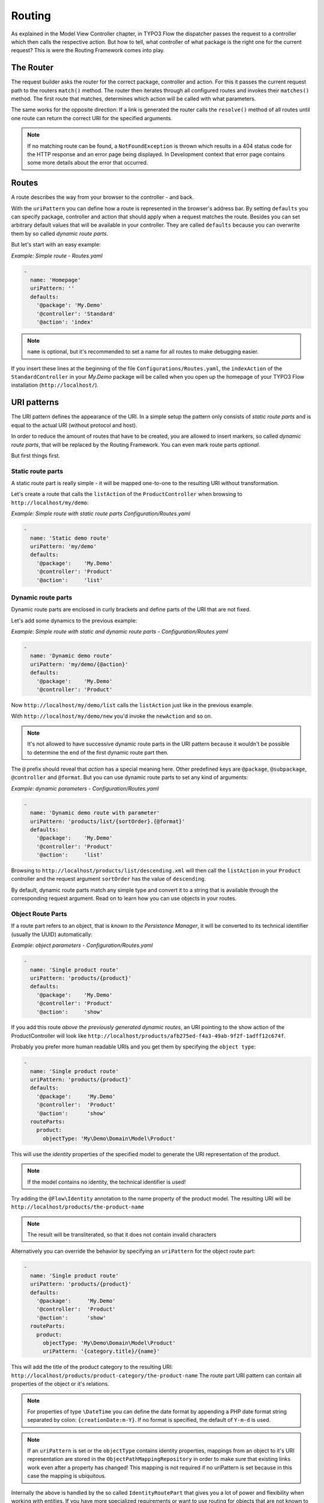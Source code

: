 .. _ch-routing:

=======
Routing
=======

.. sectionauthor:: Bastian Waidelich <bastian@typo3.org>

As explained in the Model View Controller chapter, in TYPO3 Flow the dispatcher passes the
request to a controller which then calls the respective action. But how to tell, what
controller of what package is the right one for the current request? This is were the
Routing Framework comes into play.

The Router
==========

The request builder asks the router for the correct package, controller and action. For
this it passes the current request path to the routers ``match()`` method. The router then
iterates through all configured routes and invokes their ``matches()`` method. The first
route that matches, determines which action will be called with what parameters.

The same works for the opposite direction: If a link is generated the router calls the
``resolve()`` method of all routes until one route can return the correct URI for the
specified arguments.

.. note::

	If no matching route can be found, a ``NotFoundException`` is thrown which
	results in a 404 status code for the HTTP response and an error page being
	displayed. In Development context that error page contains some more details
	about the error that occurred.

Routes
======

A route describes the way from your browser to the controller - and back.

With the ``uriPattern`` you can define how a route is represented in the browser's address
bar. By setting ``defaults`` you can specify package, controller and action that should
apply when a request matches the route. Besides you can set arbitrary default values that
will be available in your controller. They are called ``defaults`` because you can overwrite
them by so called *dynamic route parts*.

But let's start with an easy example:

*Example: Simple route - Routes.yaml*

.. code-block:: yaml

	-
	  name: 'Homepage'
	  uriPattern: ''
	  defaults:
	    '@package': 'My.Demo'
	    '@controller': 'Standard'
	    '@action': 'index'

.. note::

	``name`` is optional, but it's recommended to set a name for all routes to make debugging
	easier.

If you insert these lines at the beginning of the file ``Configurations/Routes.yaml``,
the ``indexAction`` of the ``StandardController`` in your *My.Demo* package will be called
when you open up the homepage of your TYPO3 Flow installation (``http://localhost/``).

URI patterns
============

The URI pattern defines the appearance of the URI. In a simple setup the pattern only
consists of *static route parts* and is equal to the actual URI (without protocol and
host).

In order to reduce the amount of routes that have to be created, you are allowed to insert
markers, so called *dynamic route parts*, that will be replaced by the Routing Framework.
You can even mark route parts *optional*.

But first things first.

Static route parts
------------------

A static route part is really simple - it will be mapped one-to-one to the resulting URI
without transformation.

Let's create a route that calls the ``listAction`` of the ``ProductController`` when browsing to
``http://localhost/my/demo``:

*Example: Simple route with static route parts Configuration/Routes.yaml*

.. code-block:: yaml

	-
	  name: 'Static demo route'
	  uriPattern: 'my/demo'
	  defaults:
	    '@package':    'My.Demo'
	    '@controller': 'Product'
	    '@action':     'list'

Dynamic route parts
-------------------

Dynamic route parts are enclosed in curly brackets and define parts of the URI that are
not fixed.

Let's add some dynamics to the previous example:

*Example: Simple route with static and dynamic route parts - Configuration/Routes.yaml*

.. code-block:: yaml

	-
	  name: 'Dynamic demo route'
	  uriPattern: 'my/demo/{@action}'
	  defaults:
	    '@package':    'My.Demo'
	    '@controller': 'Product'

Now ``http://localhost/my/demo/list`` calls the ``listAction`` just like in the previous
example.

With ``http://localhost/my/demo/new`` you'd invoke the ``newAction`` and so on.

.. note::

	It's not allowed to have successive dynamic route parts in the URI pattern because it
	wouldn't be possible to determine the end of the first dynamic route part then.

The ``@`` prefix should reveal that *action* has a special meaning here. Other predefined keys
are ``@package``, ``@subpackage``, ``@controller`` and ``@format``. But you can use dynamic route parts to
set any kind of arguments:

*Example: dynamic parameters - Configuration/Routes.yaml*

.. code-block:: yaml

	-
	  name: 'Dynamic demo route with parameter'
	  uriPattern: 'products/list/{sortOrder}.{@format}'
	  defaults:
	    '@package':    'My.Demo'
	    '@controller': 'Product'
	    '@action':     'list'

Browsing to ``http://localhost/products/list/descending.xml`` will then call the ``listAction`` in
your ``Product`` controller and the request argument ``sortOrder`` has the value of
``descending``.

By default, dynamic route parts match any simple type and convert it to a string that is available through
the corresponding request argument. Read on to learn how you can use objects in your routes.

Object Route Parts
------------------

If a route part refers to an object, that is *known to the Persistence Manager*, it will be converted to
its technical identifier (usually the UUID) automatically:

*Example: object parameters - Configuration/Routes.yaml*

.. code-block:: yaml

	-
	  name: 'Single product route'
	  uriPattern: 'products/{product}'
	  defaults:
	    '@package':    'My.Demo'
	    '@controller': 'Product'
	    '@action':     'show'

If you add this route *above the previously generated dynamic routes*, an URI pointing to the show action of
the ProductController will look like ``http://localhost/products/afb275ed-f4a3-49ab-9f2f-1adff12c674f``.

Probably you prefer more human readable URIs and you get them by specifying the ``object type``:

.. code-block:: yaml

	-
	  name: 'Single product route'
	  uriPattern: 'products/{product}'
	  defaults:
	    '@package':     'My.Demo'
	    '@controller':  'Product'
	    '@action':      'show'
	  routeParts:
	    product:
	      objectType: 'My\Demo\Domain\Model\Product'

This will use the *identity* properties of the specified model to generate the URI representation of the product.

.. note::

	If the model contains no identity, the technical identifier is used!

Try adding the ``@Flow\Identity`` annotation to the name property of the product model.
The resulting URI will be ``http://localhost/products/the-product-name``

.. note::

	The result will be transliterated, so that it does not contain invalid characters

Alternatively you can override the behavior by specifying an ``uriPattern`` for the object route part:

.. code-block:: yaml

	-
	  name: 'Single product route'
	  uriPattern: 'products/{product}'
	  defaults:
	    '@package':     'My.Demo'
	    '@controller':  'Product'
	    '@action':      'show'
	  routeParts:
	    product:
	      objectType: 'My\Demo\Domain\Model\Product'
	      uriPattern: '{category.title}/{name}'

This will add the title of the product category to the resulting URI:
``http://localhost/products/product-category/the-product-name``
The route part URI pattern can contain all properties of the object or it's relations.

.. note::

	For properties of type ``\DateTime`` you can define the date format by appending a PHP
	date format string separated by colon: ``{creationDate:m-Y}``. If no format is specified,
	the default of ``Y-m-d`` is used.

.. note::

	If an ``uriPattern`` is set or the ``objectType`` contains identity properties, mappings from an object to it's
	URI representation are stored in the ``ObjectPathMappingRepository`` in order to make sure that existing links
	work even after a property has changed!
	This mapping is not required if no uriPattern is set because in this case the mapping is ubiquitous.

Internally the above is handled by the so called ``IdentityRoutePart`` that gives you a lot of power and flexibility
when working with entities. If you have more specialized requirements or want to use routing for objects that are not
known to the Persistence Manager, you can create your custom *route part handlers*, as described below.

Route Part Handlers
===================

Route part handlers are classes that implement
``TYPO3\Flow\Mvc\Routing\DynamicRoutePartInterface``. But for most cases it will be
sufficient to extend ``TYPO3\Flow\Mvc\Routing\DynamicRoutePart`` and overwrite the
methods ``matchValue`` and ``resolveValue``.

Let's have a look at a (very simple) route part handler that allows you to match values against
configurable regular expressions:

*Example: RegexRoutePartHandler.php* ::

	class RegexRoutePartHandler extends \TYPO3\Flow\Mvc\Routing\DynamicRoutePart {

		/**
		 * Checks whether the current URI section matches the configured RegEx pattern.
		 *
		 * @param string $requestPath value to match, the string to be checked
		 * @return boolean TRUE if value could be matched successfully, otherwise FALSE.
		 */
		protected function matchValue($requestPath) {
			if (!preg_match($this->options['pattern'], $requestPath, $matches)) {
				return FALSE;
			}
			$this->value = array_shift($matches);
			return TRUE;
		}

		/**
		 * Checks whether the route part matches the configured RegEx pattern.
		 *
		 * @param string $value The route part (must be a string)
		 * @return boolean TRUE if value could be resolved successfully, otherwise FALSE.
		 */
		protected function resolveValue($value) {
			if (!is_string($value) || !preg_match($this->options['pattern'], $value, $matches)) {
				return FALSE;
			}
			$this->value = array_shift($matches);
			return TRUE;
		}

	}

The corresponding route might look like this:

*Example: Route with route part handlers Configuration/Routes.yaml*

.. code-block:: yaml

	-
	  name: 'RegEx route - only matches index & list actions'
	  uriPattern: 'blogs/{blog}/{@action}'
	  defaults:
	    '@package':    'My.Blog'
	    '@controller': 'Blog'
	  routeParts:
	    '@action':
	      handler:   'My\Blog\RoutePartHandlers\RegexRoutePartHandler'
	      options:
	        pattern: '/index|list/'

The method ``matchValue()`` is called when translating from an URL to a request argument,
and the method ``resolveValue()`` needs to return an URL segment when being passed a value.

.. note::
 For performance reasons the routing is cached. During development of route part
 handlers it can be useful to disable the routing cache temporarily. You can do so
 by using the following configuration in your `Caches.yaml`:

 .. code-block:: yaml

  Flow_Mvc_Routing_FindMatchResults:
    backend: TYPO3\Flow\Cache\Backend\NullBackend
  Flow_Mvc_Routing_Resolve:
    backend: TYPO3\Flow\Cache\Backend\NullBackend

.. warning:: Some examples are missing here, which should explain the API better.

.. TODO: fix above warning and then remove it.

Optional route parts
====================

By putting one or more route parts in round brackets you mark them optional. The following
route matches ``http://localhost/my/demo`` and ``http://localhost/my/demo/list.html``.

*Example: Route with optional route parts - Configuration/Routes.yaml*

.. code-block:: yaml

	-
	  name: 'Dynamic demo route'
	  uriPattern: 'my/demo(/{@action}.html)'
	  defaults:
	    '@package':    'My.Demo'
	    '@controller': 'Product'
	    '@action':     'list'

.. note::

	``http://localhost/my/demo/list`` won't match here, because either all optional parts
	have to match - or none.

.. note::

	You have to define default values for all optional dynamic route parts.

Case Sensitivity
================

By Default URIs are lower-cased. The following example with a
username of "Kasper" will result in ``http://localhost/users/kasper``

*Example: Route with default case handling*

.. code-block:: yaml

	-
	  uriPattern: 'Users/{username}'
	  defaults:
	    '@package':    'My.Demo'
	    '@controller': 'Product'
	    '@action':     'show'

You can change this behavior for routes and/or dynamic route parts:

*Example: Route with customised case handling*

.. code-block:: yaml

	-
	  uriPattern: 'Users/{username}'
	  defaults:
	    '@package':    'My.Demo'
	    '@controller': 'Product'
	    '@action':     'show'
	  toLowerCase: false
	  routeParts:
	    username:
	      toLowerCase: true

The option ``toLowerCase`` will change the default behavior for this route
and reset it for the username route part.
Given the same username of "Kasper" the resulting URI will now be
``http://localhost/Users/kasper`` (note the lower case "k" in "kasper").

.. note::

	The predefined route parts ``@package``, ``@subpackage``, ``@controller``, ``@action`` and
	``@format`` are an exception, they're always lower cased!

Matching of incoming URIs to static route parts is always done case sensitive. So "users/kasper" won't match.
For dynamic route parts the case is usually not defined. If you want to handle data coming in through dynamic
route parts case-sensitive, you need to handle that in your own code.

Exceeding Arguments
===================

By default arguments that are not part of the configured route values are *not
appended* to the resulting URI as *query string*.

If you need this behavior, you have to explicitly enable this by setting
``appendExceedingArguments``:

.. code-block:: yaml

  -
    uriPattern: 'foo/{dynamic}'
    defaults:
      '@package':    'Acme.Demo'
      '@controller': 'Standard'
      '@action':     'index'
    appendExceedingArguments: true

Now route values that are neither defined in the ``uriPattern`` nor specified in the ``defaults`` will be
appended to the resulting URI: ``http://localhost/foo/dynamicValue?someOtherArgument=argumentValue``

This setting is mostly useful for *fallback routes* and it is enabled for the default action route provided
with TYPO3 Flow, so that most links will work out of the box.

.. note::

	The setting ``appendExceedingArguments`` is only relevant for *creating* URIs (resolve).
	While matching an incoming request to a route, this has no effect. Nevertheless, all query parameters
	will be available in the resulting action request via ``$actionRequest::getArguments()``.

Request Methods
===============

Usually the Routing Framework does not care whether it handles a GET or POST request and just looks at the request path.
However in some cases it makes sense to restrict a route to certain HTTP methods. This is especially true for REST APIs
where you often need the same URI to invoke different actions depending on the HTTP method.

This can be achieved with a setting ``httpMethods``, which accepts an array of HTTP verbs:

.. code-block:: yaml

  -
    uriPattern: 'some/path'
    defaults:
      '@package':    'Acme.Demo'
      '@controller': 'Standard'
      '@action':     'action1'
    httpMethods: ['GET']
  -
    uriPattern: 'some/path'
    defaults:
      '@package':    'Acme.Demo'
      '@controller': 'Standard'
      '@action':     'action2'
    httpMethods: ['POST', 'PUT']

Given the above routes a *GET* request to ``http://localhost/some/path`` would invoke the ``action1Action()`` while
*POST* and *PUT* requests to the same URI would call ``action2Action()``.

.. note::

	The setting ``httpMethods`` is only relevant for *matching* URIs.
	While resolving route values to an URI, this setting has no effect.

Subroutes
=========

Flow supports what we call *SubRoutes* enabling you to provide custom routes with your package and
reference them in the global routing setup.

Imagine following routes in the ``Routes.yaml`` file inside your demo package:

*Example: Demo Subroutes - My.Demo/Configuration/Routes.yaml*

.. code-block:: yaml

	-
	  name: 'Product routes'
	  uriPattern: 'products/{@action}'
	  defaults:
	    '@controller': 'Product'

	-
	  name: 'Standard routes'
	  uriPattern: '{@action}'
	  defaults:
	    '@controller': 'Standard'

And in your global ``Routes.yaml``:

*Example: Referencing SubRoutes - Configuration/Routes.yaml*

.. code-block:: yaml

	-
	  name: 'Demo SubRoutes'
	  uriPattern: 'demo/<DemoSubroutes>(.{@format})'
	  defaults:
	    '@package': 'My.Demo'
	    '@format':  'html'
	  subRoutes:
	    'DemoSubroutes':
	      package: 'My.Demo'

As you can see, you can reference SubRoutes by putting parts of the URI pattern in angle
brackets (like ``<subRoutes>``). With the subRoutes setting you specify where to load the
SubRoutes from.

Instead of adjusting the global ``Routes.yaml`` you can also include sub routes via ``Settings.yaml`` - see `Subroutes from Settings`_.

Internally the ConfigurationManager merges together the main route with its SubRoutes, resulting
in the following routing configuration:

*Example: Merged routing configuration*

.. code-block:: yaml

	-
	  name: 'Demo SubRoutes :: Product routes'
	  uriPattern: 'demo/products/{@action}.{@format}'
	  defaults:
	    '@package':    'My.Demo'
	    '@format':     'html'
	    '@controller': 'Product'

	-
	  name: 'Demo SubRoutes :: Standard routes'
	  uriPattern: 'demo/{@action}.{@format}'
	  defaults:
	    '@package':    'My.Demo'
	    '@format':     'html'
	    '@controller': 'Standard'

You can even reference multiple SubRoutes from one route - that will create one route for
all possible combinations.

Nested Subroutes
----------------

By default a SubRoute is loaded from the ``Routes.yaml`` file of the referred package but it is
possible to load SubRoutes from a different file by specifying a ``suffix``:

.. code-block:: yaml

	-
	  name: 'Demo SubRoutes'
	  uriPattern: 'demo/<DemoSubroutes>'
	  subRoutes:
	    'DemoSubroutes':
	      package: 'My.Demo'
	      suffix:  'Foo'

This will load the SubRoutes from a file ``Routes.Foo.yaml`` in the ``My.Demo`` package.
With that feature you can include multiple Routes with your package (for example providing different URI styles).
Furthermore you can nest routes in order to minimize duplication in your configuration. You nest SubRoutes by including
different SubRoutes from within a SubRoute, using the same syntax as before.
Additionally you can specify a set of ``variables`` that will be replaced in ``name``, ``uriPattern`` and ``defaults``
of merged routes:

Imagine the following setup:


global Routes.yaml (``Configuration/Routes.yaml``):

.. code-block:: yaml

	-
	  name: 'My Package'
	  uriPattern: '<MyPackageSubroutes>'
	  subRoutes:
	    'MyPackageSubroutes':
	      package: 'My.Package'

default package Routes.yaml (``My.Package/Configuration/Routes.yaml``):

.. code-block:: yaml

	-
	  name: 'Product'
	  uriPattern: 'products/<EntitySubroutes>'
	  defaults:
	    '@package':    'My.Package'
	    '@controller': 'Product'
	  subRoutes:
	    'EntitySubroutes':
	      package: 'My.Package'
	      suffix:  'Entity'
	      variables:
	        'entityName': 'product'

	-
	  name: 'Category'
	  uriPattern: 'categories/<EntitySubroutes>'
	  defaults:
	    '@package':    'My.Package'
	    '@controller': 'Category'
	  subRoutes:
	    'EntitySubroutes':
	      package: 'My.Package'
	      suffix:  'Entity'
	      variables:
	        'entityName': 'category'

*And in ``My.Package/Configuration/Routes.Entity.yaml``*:

.. code-block:: yaml

	-
	  name: '<entityName> list view'
	  uriPattern: ''
	  defaults:
	    '@action': 'index'

	-
	  name: '<entityName> detail view'
	  uriPattern: '{<entityName>}'
	  defaults:
	    '@action': 'show'

	-
	  name: '<entityName> edit view'
	  uriPattern: '{<entityName>}/edit'
	  defaults:
	    '@action': 'edit'

This will result in a merged configuration like this:

.. code-block:: yaml

	-
	  name: 'My Package :: Product :: product list view'
	  uriPattern: 'products'
	  defaults:
	    '@package':    'My.Package'
	    '@controller': 'Product'
	    '@action':     'index'

	-
	  name: 'My Package :: Product :: product detail view'
	  uriPattern: 'products/{product}'
	  defaults:
	    '@package':    'My.Package'
	    '@controller': 'Product'
	    '@action':     'show'

	-
	  name: 'My Package :: Product :: product edit view'
	  uriPattern: 'products/{product}/edit'
	  defaults:
	    '@package':    'My.Package'
	    '@controller': 'Product'
	    '@action':     'edit'

	-
	  name: 'My Package :: Category :: category list view'
	  uriPattern: 'categories'
	  defaults:
	    '@package':    'My.Package'
	    '@controller': 'Category'
	    '@action':     'index'

	-
	  name: 'My Package :: Category :: category detail view'
	  uriPattern: 'categories/{category}'
	  defaults:
	    '@package':    'My.Package'
	    '@controller': 'Category'
	    '@action':     'show'

	-
	  name: 'My Package :: Category :: category edit view'
	  uriPattern: 'categories/{category}/edit'
	  defaults:
	    '@package':    'My.Package'
	    '@controller': 'Category'
	    '@action':     'edit'

Subroutes from Settings
-----------------------

Having to adjust the main ``Routes.yaml`` whenever you want to include SubRoutes can be cumbersome and error prone,
especially when working with 3rd party packages that come with their own routes.
Therefore Flow allows you to include SubRoutes via settings, too:

Settings.yaml (``Configuration/Settings.yaml``):

.. code-block:: yaml

	TYPO3:
	  Flow:
	    mvc:
	      routes:
	        'Some.Package': TRUE

This will include all routes from the main ``Routes.yaml`` file of the ``Some.Package`` (and all its nested SubRoutes
if it defines any).

You can also adjust the position of the included SubRoutes:

.. code-block:: yaml

	TYPO3:
	  Flow:
	    mvc:
	      routes:
	        'Some.Package':
	          position: 'start'

Internally Flow uses the ``PositionalArraySorter`` to resolve the order of SubRoutes loaded from Settings.
Following values are supported for the ``position`` option:

- start (<weight>)
- end (<weight>)
- before <key> (<weight>)
- after <key> (<weight>)
- <numerical-order>

``<weight>`` defines the priority in case of conflicting configurations. ``<key>`` refers to another package key allowing
you to set order depending on other SubRoutes.

.. note::

	SubRoutes that are loaded via Settings will always be appended **after** Routes loaded via ``Routes.yaml``
	Therefore you should consider getting rid of the main ``Routes.yaml`` and only use settings to include routes
	for greater flexibility.

It's not possible to adjust route defaults or the ``UriPattern`` when including SubRoutes via Settings, but there are
two more options you can use:

.. code-block:: yaml

	TYPO3:
	  Flow:
	    mvc:
	      routes:
	        'Some.Package':
	          suffix: 'Backend'
	          variables:
	            'variable1': 'some value'
	            'variable2': 'some other value'

With ``suffix`` you can specify a custom filename suffix for the SubRoute. The ``variables`` option allows you to
specify placeholders in the SubRoutes (see `Nested Subroutes`_).

.. tip::

	You can use the ``flow:routing:list`` command to list all routes which are currently active:

	.. code-block:: bash

		$ ./flow routing:list

		Currently registered routes:
		typo3/login(/{@action}.{@format})         TYPO3 :: Authentication
		typo3/logout                              TYPO3 :: Logout
		typo3/setup(/{@action})                   TYPO3 :: Setup
		typo3                                     TYPO3 :: Backend Overview
		typo3/content/{@action}                   TYPO3 :: Backend - Content Module
		{node}.html/{type}                        TYPO3 :: Frontend content with format and type
		{node}.html                               TYPO3 :: Frontend content with (HTML) format
		({node})                                  TYPO3 :: Frontend content without a specified format
		                                          TYPO3 :: Fallback rule – for when no site has been defined yet


Route Loading Order and the TYPO3 Flow Application Context
==========================================================

- routes inside more specific contexts are loaded *first*
- and *after* that, global ones, so you can specify context-specific routes
